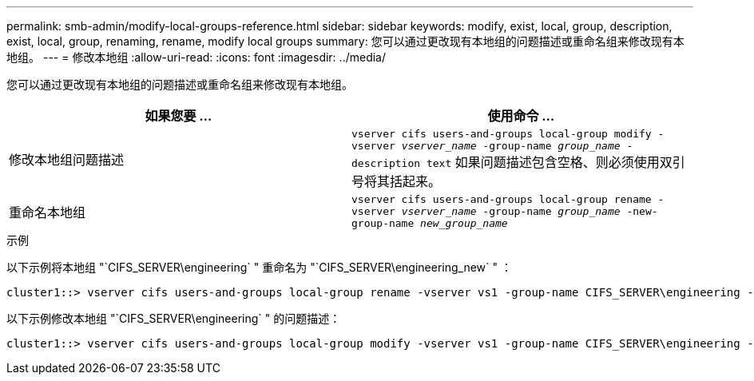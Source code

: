---
permalink: smb-admin/modify-local-groups-reference.html 
sidebar: sidebar 
keywords: modify, exist, local, group, description, exist, local, group, renaming, rename, modify local groups 
summary: 您可以通过更改现有本地组的问题描述或重命名组来修改现有本地组。 
---
= 修改本地组
:allow-uri-read: 
:icons: font
:imagesdir: ../media/


[role="lead"]
您可以通过更改现有本地组的问题描述或重命名组来修改现有本地组。

|===
| 如果您要 ... | 使用命令 ... 


 a| 
修改本地组问题描述
 a| 
`vserver cifs users-and-groups local-group modify -vserver _vserver_name_ -group-name _group_name_ -description text` 如果问题描述包含空格、则必须使用双引号将其括起来。



 a| 
重命名本地组
 a| 
`vserver cifs users-and-groups local-group rename -vserver _vserver_name_ -group-name _group_name_ -new-group-name _new_group_name_`

|===
.示例
以下示例将本地组 "`CIFS_SERVER\engineering` " 重命名为 "`CIFS_SERVER\engineering_new` " ：

[listing]
----
cluster1::> vserver cifs users-and-groups local-group rename -vserver vs1 -group-name CIFS_SERVER\engineering -new-group-name CIFS_SERVER\engineering_new
----
以下示例修改本地组 "`CIFS_SERVER\engineering` " 的问题描述：

[listing]
----
cluster1::> vserver cifs users-and-groups local-group modify -vserver vs1 -group-name CIFS_SERVER\engineering -description "New Description"
----
